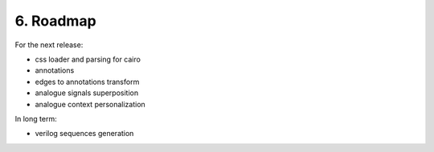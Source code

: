 6. Roadmap
==========

For the next release:

- css loader and parsing for cairo
- annotations
- edges to annotations transform
- analogue signals superposition
- analogue context personalization

In long term:

- verilog sequences generation
